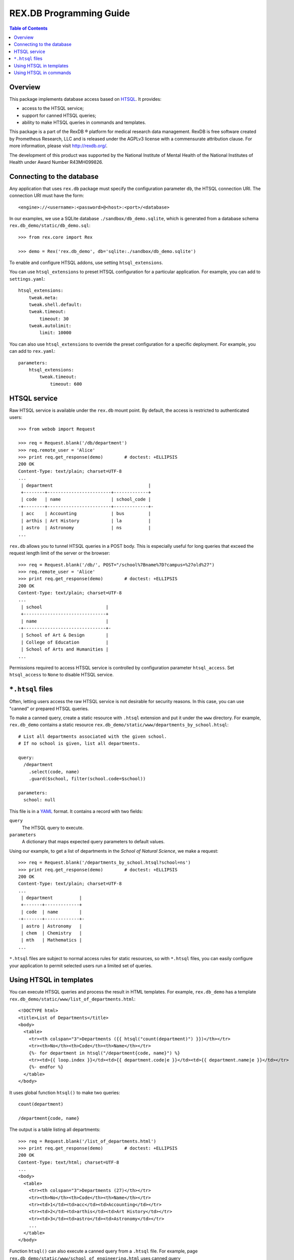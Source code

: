 ****************************
  REX.DB Programming Guide
****************************

.. contents:: Table of Contents
.. role:: mod(literal)
.. role:: class(literal)
.. role:: meth(literal)
.. role:: func(literal)


Overview
========

This package implements database access based on HTSQL_.  It provides:

* access to the HTSQL service;
* support for canned HTSQL queries;
* ability to make HTSQL queries in commands and templates.

This package is a part of the RexDB |R| platform for medical research data
management.  RexDB is free software created by Prometheus Research, LLC and is
released under the AGPLv3 license with a commensurate attribution clause.  For
more information, please visit http://rexdb.org/.

The development of this product was supported by the National Institute of
Mental Health of the National Institutes of Health under Award Number
R43MH099826.

.. _HTSQL: http://htsql.org/
.. |R| unicode:: 0xAE .. registered trademark sign


Connecting to the database
==========================

Any application that uses :mod:`rex.db` package must specify the configuration
parameter ``db``, the HTSQL connection URI.  The connection URI must have the
form::

    <engine>://<username>:<password>@<host>:<port>/<database>

In our examples, we use a SQLite database ``./sandbox/db_demo.sqlite``, which
is generated from a database schema ``rex.db_demo/static/db_demo.sql``::

    >>> from rex.core import Rex

    >>> demo = Rex('rex.db_demo', db='sqlite:./sandbox/db_demo.sqlite')

To enable and configure HTSQL addons, use setting ``htsql_extensions``.

You can use ``htsql_extensions`` to preset HTSQL configuration for a particular
application.  For example, you can add to ``settings.yaml``::

    htsql_extensions:
        tweak.meta:
        tweak.shell.default:
        tweak.timeout:
            timeout: 30
        tweak.autolimit:
            limit: 10000

You can also use ``htsql_extensions`` to override the preset configuration for
a specific deployment.  For example, you can add to ``rex.yaml``::

    parameters:
        htsql_extensions:
            tweak.timeout:
                timeout: 600


HTSQL service
=============

Raw HTSQL service is available under the :mod:`rex.db` mount point.  By
default, the access is restricted to authenticated users::

    >>> from webob import Request

    >>> req = Request.blank('/db/department')
    >>> req.remote_user = 'Alice'
    >>> print req.get_response(demo)        # doctest: +ELLIPSIS
    200 OK
    Content-Type: text/plain; charset=UTF-8
    ...
     | department                                    |
     +--------+------------------------+-------------+
     | code   | name                   | school_code |
    -+--------+------------------------+-------------+-
     | acc    | Accounting             | bus         |
     | arthis | Art History            | la          |
     | astro  | Astronomy              | ns          |
    ...

:mod:`rex.db` allows you to tunnel HTSQL queries in a POST body.  This is
especially useful for long queries that exceed the request length limit of the
server or the browser::

    >>> req = Request.blank('/db/', POST="/school%7Bname%7D?campus=%27old%27")
    >>> req.remote_user = 'Alice'
    >>> print req.get_response(demo)        # doctest: +ELLIPSIS
    200 OK
    Content-Type: text/plain; charset=UTF-8
    ...
     | school                        |
     +-------------------------------+
     | name                          |
    -+-------------------------------+-
     | School of Art & Design        |
     | College of Education          |
     | School of Arts and Humanities |
    ...

Permissions required to access HTSQL service is controlled by configuration
parameter ``htsql_access``.  Set ``htsql_access`` to ``None`` to disable
HTSQL service.


``*.htsql`` files
=================

Often, letting users access the raw HTSQL service is not desirable for security
reasons.  In this case, you can use "canned" or prepared HTSQL queries.

To make a canned query, create a static resource with ``.htsql`` extension and
put it under the ``www`` directory.  For example, :mod:`rex.db_demo` contains a
static resource ``rex.db_demo/static/www/departments_by_school.htsql``::

    # List all departments associated with the given school.
    # If no school is given, list all departments.

    query:
      /department
        .select(code, name)
        .guard($school, filter(school.code=$school))

    parameters:
      school: null

This file is in a YAML_ format.  It contains a record with two fields:

``query``
    The HTSQL query to execute.
``parameters``
    A dictionary that maps expected query parameters to default values.

.. _YAML: http://yaml.org/

Using our example, to get a list of departments in the *School of Natural
Science*, we make a request::

    >>> req = Request.blank('/departments_by_school.htsql?school=ns')
    >>> print req.get_response(demo)        # doctest: +ELLIPSIS
    200 OK
    Content-Type: text/plain; charset=UTF-8
    ...
     | department          |
     +-------+-------------+
     | code  | name        |
    -+-------+-------------+-
     | astro | Astronomy   |
     | chem  | Chemistry   |
     | mth   | Mathematics |
    ...

``*.htsql`` files are subject to normal access rules for static resources, so
with ``*.htsql`` files, you can easily configure your application to permit
selected users run a limited set of queries.


Using HTSQL in templates
========================

You can execute HTSQL queries and process the result in HTML templates.  For
example, :mod:`rex.db_demo` has a template
``rex.db_demo/static/www/list_of_departments.html``::

    <!DOCTYPE html>
    <title>List of Departments</title>
    <body>
      <table>
        <tr><th colspan="3">Departments ({{ htsql("count(department)") }})</th></tr>
        <tr><th>No</th><th>Code</th><th>Name</th></tr>
        {%- for department in htsql("/department{code, name}") %}
        <tr><td>{{ loop.index }}</td><td>{{ department.code|e }}</td><td>{{ department.name|e }}</td></tr>
        {%- endfor %}
      </table>
    </body>

It uses global function ``htsql()`` to make two queries::

    count(department)

    /department{code, name}

The output is a table listing all departments::

    >>> req = Request.blank('/list_of_departments.html')
    >>> print req.get_response(demo)        # doctest: +ELLIPSIS
    200 OK
    Content-Type: text/html; charset=UTF-8
    ...
    <body>
      <table>
        <tr><th colspan="3">Departments (27)</th></tr>
        <tr><th>No</th><th>Code</th><th>Name</th></tr>
        <tr><td>1</td><td>acc</td><td>Accounting</td></tr>
        <tr><td>2</td><td>arthis</td><td>Art History</td></tr>
        <tr><td>3</td><td>astro</td><td>Astronomy</td></tr>
        ...
      </table>
    </body>


Function ``htsql()`` can also execute a canned query from a ``.htsql`` file.
For example, page ``rex.db_demo/static/www/school_of_engineering.html`` uses
canned query ``rex.db_demo/static/www/departments_by_school.htsql`` to generate
a list of departments that belong to the school::

    <!DOCTYPE html>
    <title>Departments in the School of Engineering</title>
    <body>
      <table>
        <tr><th colspan="3">Departments in the School of Engineering</th></tr>
        <tr><th>No</th><th>Code</th><th>Name</th></tr>
        {%- for department in htsql("rex.db_demo:/www/departments_by_school.htsql", school='eng') %}
        <tr><td>{{ loop.index }}</td><td>{{ department.code|e }}</td><td>{{ department.name|e }}</td></tr>
        {%- endfor %}
      </table>
    </body>

This template is rendered to::

    >>> req = Request.blank('/school_of_engineering.html')
    >>> print req.get_response(demo)        # doctest: +ELLIPSIS
    200 OK
    Content-Type: text/html; charset=UTF-8
    ...
    <body>
      <table>
        <tr><th colspan="3">Departments in the School of Engineering</th></tr>
        <tr><th>No</th><th>Code</th><th>Name</th></tr>
        <tr><td>1</td><td>be</td><td>Bioengineering</td></tr>
        <tr><td>2</td><td>comp</td><td>Computer Science</td></tr>
        <tr><td>3</td><td>ee</td><td>Electrical Engineering</td></tr>
        <tr><td>4</td><td>me</td><td>Mechanical Engineering</td></tr>
      </table>
    </body>

Function ``htsql()`` could also be used to embed rendered HTSQL output into
templates.  For example, template ``rex.db_demo/static/www/school_codes.js_t``
generates a list of all school codes::

    var data = {{ htsql("/school.code :as school_codes", 'json') }};

This list is rendered as a JSON array::

    >>> req = Request.blank('/school_codes.js_t')
    >>> print req.get_response(demo)        # doctest: +ELLIPSIS
    200 OK
    Content-Type: application/javascript; charset=UTF-8
    ...
    var data = {
      "school_codes": [
        "art",
        "bus",
        "edu",
        ...
      ]
    }
    ;


Using HTSQL in commands
=======================

You can perform HTSQL queries in commands and other Python code.
For example, :mod:`rex.db_demo` defines a command ``/department_by_id``,
which finds the department with the given ``id``::

    from rex.core import StrVal
    from rex.web import Command, Parameter
    from rex.db import get_db
    from webob import Response
    from webob.exc import HTTPNotFound

    class DepartmentByIDCommand(Command):

        path = '/department_by_id'
        access = 'anybody'
        parameters = [
                Parameter('id', StrVal(r'\w+')),
        ]

        def render(self, req, id):
            db = get_db()
            department = db.produce("department[$id]", id=id)
            if not department:
                raise HTTPNotFound()
            return Response(json={"code": department.data.code,
                                  "name": department.data.name})

The command uses :func:`rex.db.get_db()` to obtain an HTSQL instance and then
uses the instance to execute a parameterized HTSQL query::

    department[$id]

The produced data is used to generate a response::

    >>> req = Request.blank('/department_by_id?id=comp')
    >>> print req.get_response(demo)        # doctest: +ELLIPSIS
    200 OK
    Content-Type: application/json; charset=UTF-8
    ...
    {"code":"comp","name":"Computer Science"}

You can also use :class:`rex.db.Query`, which abstracts executing and
formatting raw HTSQL queries and ``.htsql`` files.  For example, command
``/campuses`` defined in :mod:`rex.db_demo` uses :meth:`.Query.format` to
render query output in HTML::

    from rex.web import Command
    from rex.db import Query
    from webob import Response

    class CampusesCommand(Command):

        path = 'campuses'
        access = 'anybody'

        def render(self, req):
            query = Query("/school^campus :as campuses")
            body = query.format('html')
            return Response(body=body)

The response is HTML generated by HTSQL formatter::

    >>> req = Request.blank('/campuses')
    >>> print req.get_response(demo)        # doctest: +ELLIPSIS
    200 OK
    Content-Type: text/html; charset=UTF-8
    ...
    <tbody>
    <tr class="htsql-odd-row"><td class="htsql-index">1</td><td class="htsql-text-type">north</td></tr>
    <tr class="htsql-even-row"><td class="htsql-index">2</td><td class="htsql-text-type">old</td></tr>
    <tr class="htsql-odd-row"><td class="htsql-index">3</td><td class="htsql-text-type">south</td></tr>
    </tbody>
    ...


